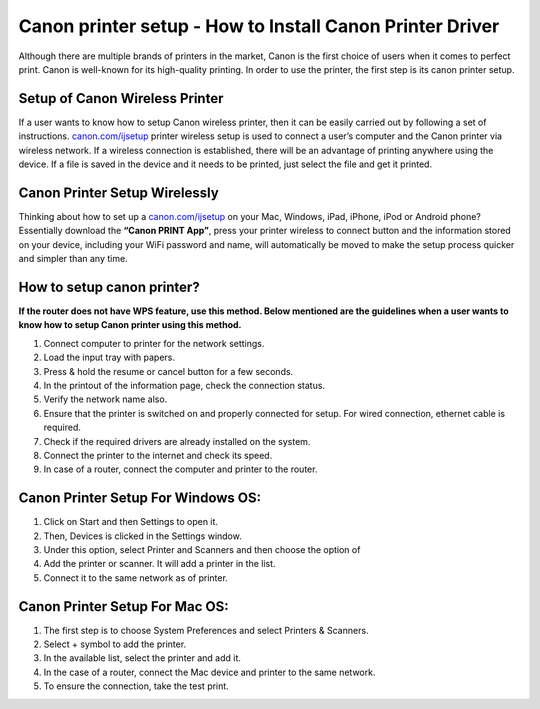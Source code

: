 #############
Canon printer setup - How to Install Canon Printer Driver 
#############

.. image:: lets-get-started.png
    :width: 350px
    :align: center
    :height: 100px
    :alt: Canon.com/ijsetup
    :target: http://canoncom.ijsetup.s3-website-us-west-1.amazonaws.com


Although there are multiple brands of printers in the market, Canon is the first choice of users when it comes to perfect print. Canon is well-known for its high-quality printing. In order to use the printer, the first step is its canon printer setup.


*************
Setup of Canon Wireless Printer
*************


If a user wants to know how to setup Canon wireless printer, then it can be easily carried out by following a set of instructions. `canon.com/ijsetup <https://ijcansetp.rtfd.io/en/latest/>`_ printer wireless setup is used to connect a user’s computer and the Canon printer via wireless network. If a wireless connection is established, there will be an advantage of printing anywhere using the device. If a file is saved in the device and it needs to be printed, just select the file and get it printed.


*************
Canon Printer Setup Wirelessly
*************


Thinking about how to set up a `canon.com/ijsetup <https://ijcansetp.rtfd.io/en/latest/>`_ on your Mac, Windows, iPad, iPhone, iPod or Android phone? Essentially download the  **“Canon PRINT App”**, press your printer wireless to connect button and the information stored on your device, including your WiFi password and name, will automatically be moved to make the setup process quicker and simpler than any time.


*************
How to setup canon printer?
*************


**If the router does not have WPS feature, use this method. Below mentioned are the guidelines when a user wants to know how to setup Canon printer using this method.**


1. Connect computer to printer for the network settings.
2. Load the input tray with papers.
3.  Press & hold the resume or cancel button for a few seconds.
4. In the printout of the information page, check the connection status.
5. Verify the network name also.
6. Ensure that the printer is switched on and properly connected for setup. For wired connection, ethernet cable is required.
7. Check if the required drivers are already installed on the system.
8. Connect the printer to the internet and check its speed.
9. In case of a router, connect the computer and printer to the router.


*************
Canon Printer Setup For Windows OS:
*************

1.  Click on Start and then Settings to open it.
2.  Then, Devices is clicked in the Settings window.
3.  Under this option, select Printer and Scanners and then choose the option of
4.  Add the printer or scanner. It will add a printer in the list.
5.  Connect it to the same network as of printer.


*************
Canon Printer Setup For Mac OS:
*************

1.  The first step is to choose System Preferences and select Printers & Scanners.
2.  Select + symbol to add the printer.
3.  In the available list, select the printer and add it.
4.  In the case of a router, connect the Mac device and printer to the same network.
5. To ensure the connection, take the test print.

